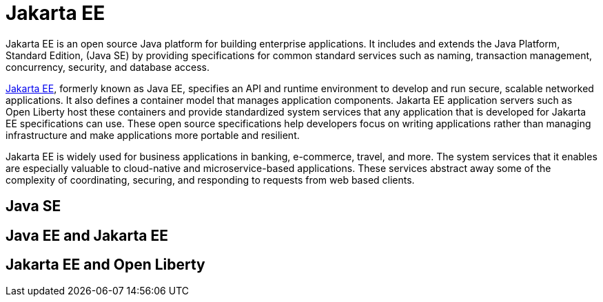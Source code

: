 // Copyright (c) 2021 IBM Corporation and others.
// Licensed under Creative Commons Attribution-NoDerivatives
// 4.0 International (CC BY-ND 4.0)
//   https://creativecommons.org/licenses/by-nd/4.0/
//
// Contributors:
//     IBM Corporation
//
:page-description:
:seo-title:
:page-layout: general-reference
:page-type: general
= Jakarta EE

Jakarta EE is an open source Java platform for building enterprise applications. It includes and extends the Java Platform, Standard Edition, (Java SE) by providing specifications for common standard services such as naming, transaction management, concurrency, security, and database access.

https://jakarta.ee[Jakarta EE], formerly known as Java EE, specifies an API and runtime environment to develop and run secure, scalable networked applications. It also defines a container model that manages application components. Jakarta EE application servers such as Open Liberty host these containers and provide standardized system services that any application that is developed for Jakarta EE specifications can use. These open source specifications help developers focus on writing applications rather than managing infrastructure and make applications more portable and resilient.

Jakarta EE is widely used for business applications in banking, e-commerce, travel, and more. The system services that it enables are especially valuable to cloud-native and microservice-based applications. These services abstract away some of the complexity of coordinating, securing, and responding to requests from web based clients. 

== Java SE

== Java EE and Jakarta EE

== Jakarta EE and Open Liberty
